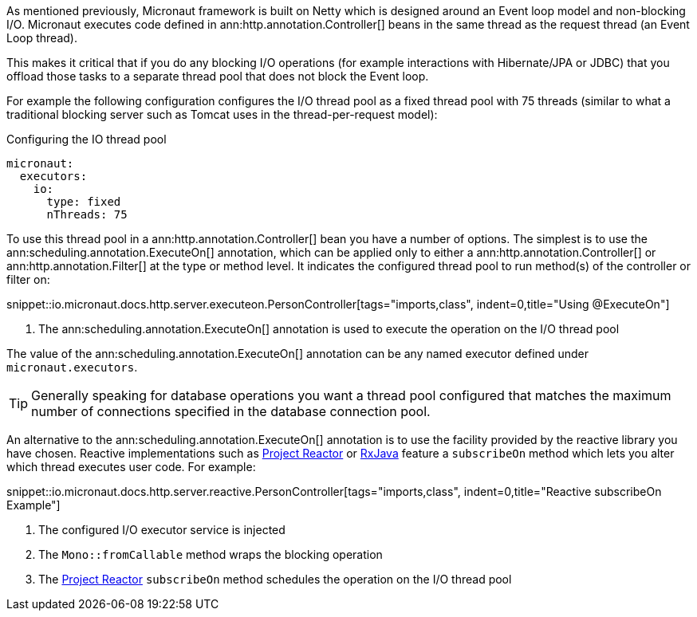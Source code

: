 As mentioned previously, Micronaut framework is built on Netty which is designed around an Event loop model and non-blocking I/O. Micronaut executes code defined in ann:http.annotation.Controller[] beans in the same thread as the request thread (an Event Loop thread).

This makes it critical that if you do any blocking I/O operations (for example interactions with Hibernate/JPA or JDBC) that you offload those tasks to a separate thread pool that does not block the Event loop.

For example the following configuration configures the I/O thread pool as a fixed thread pool with 75 threads (similar to what a traditional blocking server such as Tomcat uses in the thread-per-request model):

.Configuring the IO thread pool
[configuration]
----
micronaut:
  executors:
    io:
      type: fixed
      nThreads: 75
----

To use this thread pool in a ann:http.annotation.Controller[] bean you have a number of options. The simplest is to use the ann:scheduling.annotation.ExecuteOn[] annotation, which can be applied only to either a ann:http.annotation.Controller[] or ann:http.annotation.Filter[] at the type or method level. It indicates the configured thread pool to run method(s) of the controller or filter on:

snippet::io.micronaut.docs.http.server.executeon.PersonController[tags="imports,class", indent=0,title="Using @ExecuteOn"]

<1> The ann:scheduling.annotation.ExecuteOn[] annotation is used to execute the operation on the I/O thread pool

The value of the ann:scheduling.annotation.ExecuteOn[] annotation can be any named executor defined under `micronaut.executors`.

TIP: Generally speaking for database operations you want a thread pool configured that matches the maximum number of connections specified in the database connection pool.

An alternative to the ann:scheduling.annotation.ExecuteOn[] annotation is to use the facility provided by the reactive library you have chosen. Reactive implementations such as https://projectreactor.io[Project Reactor] or https://github.com/ReactiveX/RxJava[RxJava] feature a `subscribeOn` method which lets you alter which thread executes user code. For example:

snippet::io.micronaut.docs.http.server.reactive.PersonController[tags="imports,class", indent=0,title="Reactive subscribeOn Example"]

<1> The configured I/O executor service is injected
<2> The `Mono::fromCallable` method wraps the blocking operation
<3> The https://projectreactor.io[Project Reactor] `subscribeOn` method schedules the operation on the I/O thread pool
